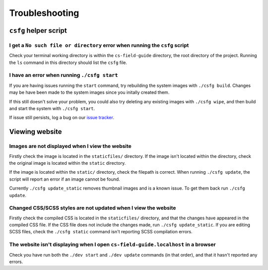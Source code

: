 Troubleshooting
##############################################################################

``csfg`` helper script
==============================================================================

I get a ``No such file or directory`` error when running the ``csfg`` script
------------------------------------------------------------------------------

Check your terminal working directory is within the ``cs-field-guide`` directory, the root directory of the project.
Running the ``ls`` command in this directory should list the ``csfg`` file.

I have an error when running ``./csfg start``
------------------------------------------------------------------------------

If you are having issues running the ``start`` command, try rebuilding the system images with ``./csfg build``.
Changes may be have been made to the system images since you initally created them.

If this still doesn't solve your problem, you could also try deleting any existing images with ``./csfg wipe``, and then build and start the system with ``./csfg start``.

If issue still persists, log a bug on our `issue tracker`_.

Viewing website
==============================================================================

Images are not displayed when I view the website
------------------------------------------------------------------------------

Firstly check the image is located in the ``staticfiles/`` directory.
If the image isn't located within the directory, check the original image is located within the ``static`` directory.

If the image is located within the ``static/`` directory, check the filepath is correct.
When running ``./csfg update``, the script will report an error if an image cannot be found.

Currently ``./csfg update_static`` removes thumbnail images and is a known issue.
To get them back run ``./csfg update``.

Changed CSS/SCSS styles are not updated when I view the website
------------------------------------------------------------------------------

Firstly check the compiled CSS is located in the ``staticfiles/`` directory, and that the changes have appeared in the compiled CSS file.
If the CSS file does not include the changes made, run ``./csfg update_static``.
If you are editing SCSS files, check the ``./csfg static`` command isn't reporting SCSS compilation errors.

The website isn't displaying when I open ``cs-field-guide.localhost`` in a browser
----------------------------------------------------------------------------------------------

Check you have run both the ``./dev start`` and ``./dev update`` commands (in that order),  and that it hasn't reported any errors.

.. _issue tracker: https://github.com/uccser/cs-field-guide/issues
